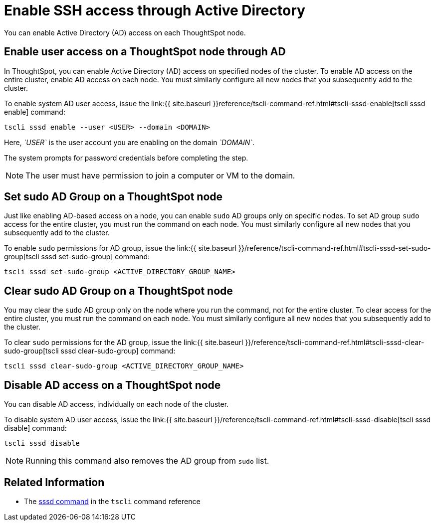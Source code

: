 = Enable SSH access through Active Directory
:last_updated: 01-13-2020

You can enable Active Directory (AD) access on each ThoughtSpot node.

== Enable user access on a ThoughtSpot node through AD

In ThoughtSpot, you can enable Active Directory (AD) access on specified nodes of the cluster.
To enable AD access on the entire cluster, enable AD access on each node.
You must similarly configure all new nodes that you subsequently add to the cluster.

To enable system AD user access, issue the link:{{ site.baseurl }}reference/tscli-command-ref.html#tscli-sssd-enable[tscli sssd enable] command:

----
tscli sssd enable --user <USER> --domain <DOMAIN>
----

Here, _`USER`_ is the user account you are enabling on the domain _`DOMAIN`_.

The system prompts for password credentials before completing the step.

NOTE: The user must have permission to join a computer or VM to the domain.

== Set sudo AD Group on a ThoughtSpot node

Just like enabling AD-based access on a node, you can enable `sudo` AD groups only on specific nodes.
To set AD group `sudo` access for the entire cluster, you must run the command on each node.
You must similarly configure all new nodes that you subsequently add to the cluster.

To enable `sudo` permissions for AD group, issue the link:{{ site.baseurl }}/reference/tscli-command-ref.html#tscli-sssd-set-sudo-group[tscli sssd set-sudo-group] command:

----
tscli sssd set-sudo-group <ACTIVE_DIRECTORY_GROUP_NAME>
----

== Clear sudo AD Group on a ThoughtSpot node

You may clear the `sudo` AD group only on the node where you run the command, not for the entire cluster.
To clear access for the entire cluster, you must run the command on each node.
You must similarly configure all new nodes that you subsequently add to the cluster.

To clear `sudo` permissions for the AD group, issue the link:{{ site.baseurl }}/reference/tscli-command-ref.html#tscli-sssd-clear-sudo-group[tscli sssd clear-sudo-group] command:

----
tscli sssd clear-sudo-group <ACTIVE_DIRECTORY_GROUP_NAME>
----

== Disable AD access on a ThoughtSpot node

You can disable AD access, individually on each node of the cluster.

To disable system AD user access, issue the link:{{ site.baseurl }}/reference/tscli-command-ref.html#tscli-sssd-disable[tscli sssd disable] command:

----
tscli sssd disable
----

NOTE: Running this command also removes the AD group from `sudo` list.

== Related Information

* The xref:tscli-command-ref.adoc#tscli-sssd[sssd command] in the `tscli` command reference
